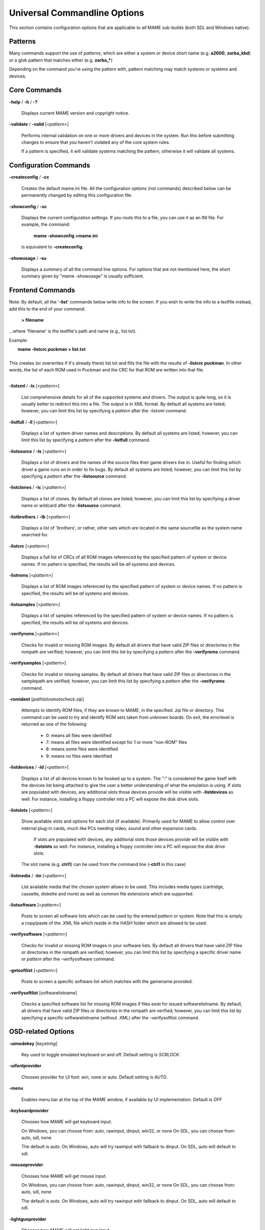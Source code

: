 .. _universal-command-line:

Universal Commandline Options
=============================


This section contains configuration options that are applicable to *all* MAME sub-builds (both SDL and Windows native).


Patterns
--------

Many commands support the use of *patterns*, which are either a system or device short name (e.g. **a2600**, **zorba_kbd**) or a glob pattern that matches either (e.g. **zorba_\***)

Depending on the command you're using the pattern with, pattern matching may match systems or systems and devices.



Core Commands
-------------

.. _mame-commandline-help:

**-help** / **-h** / **-?**

	Displays current MAME version and copyright notice.

.. _mame-commandline-validate:

**-validate** / **-valid** [*<pattern>*]

	Performs internal validation on one or more drivers and devices in the
	system. Run this before submitting changes to ensure that you haven't
	violated any of the core system rules.

	If a pattern is specified, it will validate systems matching
	the pattern, otherwise it will validate all systems.



Configuration Commands
----------------------

.. _mame-commandline-createconfig:

**-createconfig** / **-cc**

	Creates the default mame.ini file. All the configuration options
	(not commands) described below can be permanently changed by editing
	this configuration file.

.. _mame-commandline-showconfig:

**-showconfig** / **-sc**

	Displays the current configuration settings. If you route this to a
	file, you can use it as an INI file. For example, the command:

		**mame -showconfig >mame.ini**

	is equivalent to **-createconfig**.

.. _mame-commandline-showusage:

**-showusage** / **-su**

	Displays a summary of all the command line options. For options that
	are not mentioned here, the short summary given by "mame -showusage"
	is usually sufficient.



Frontend Commands
-----------------

Note: By default, all the '**-list**' commands below write info to the screen. If you wish to write the info to a textfile instead, add this to the end of your command:

  **> filename**

...where 'filename' is the textfile's path and name (e.g., list.txt).

Example:

|  **mame -listcrc puckman > list.txt**
|
| This creates (or overwrites if it's already there) list.txt and fills the file with the results of **-listcrc puckman**. In other words, the list of each ROM used in Puckman and the CRC for that ROM are written into that file.
|

.. _mame-commandline-listxml:

**-listxml** / **-lx** [*<pattern>*]

	List comprehensive details for all of the supported systems and drivers. The output is quite long, so it is usually better to redirect this into a file. The output is in XML format. By default all systems are listed; however, you can limit this list by specifying a *pattern* after the -listxml command.

.. _mame-commandline-listfull:

**-listfull** / **-ll** [*<pattern>*]

	Displays a list of system driver names and descriptions. By default all systems are listed; however, you can limit this list by specifying a *pattern* after the **-listfull** command.

.. _mame-commandline-listsource:

**-listsource** / **-ls** [<*pattern>*]

	Displays a list of drivers and the names of the source files their game drivers live in. Useful for finding which driver a game runs on in order to fix bugs. By default all systems are listed; however, you can limit this list by specifying a *pattern* after the **-listsource** command.

.. _mame-commandline-listclones:

**-listclones** / **-lc** [<*pattern*>]

	Displays a list of clones. By default all clones are listed; however, you can limit this list by specifying a driver name or wildcard after the **-listsource** command.

.. _mame-commandline-listbrothers:

**-listbrothers** / **-lb** [<*pattern*>]

	Displays a list of '*brothers*', or rather, other sets which are located in the same sourcefile as the system name searched for.

.. _mame-commandline-listcrc:

**-listcrc** [<*pattern*>]

	Displays a full list of CRCs of all ROM images referenced by the specified pattern of system or device names. If no pattern is specified, the results will be *all* systems and devices.

.. _mame-commandline-listroms:

**-listroms** [<*pattern*>]

	Displays a list of ROM images referenced by the specified pattern of system or device names. If no pattern is specified, the results will be *all* systems and devices.

.. _mame-commandline-listsamples:

**-listsamples** [<*pattern*>]

	Displays a list of samples referenced by the specified pattern of system or device names. If no pattern is specified, the results will be *all* systems and devices.

.. _mame-commandline-verifyroms:

**-verifyroms** [<*pattern*>]

	Checks for invalid or missing ROM images. By default all drivers that have valid ZIP files or directories in the rompath are verified; however, you can limit this list by specifying a *pattern* after the **-verifyroms** command.

.. _mame-commandline-verifysamples:

**-verifysamples** [<*pattern*>]

	Checks for invalid or missing samples. By default all drivers that have valid ZIP files or directories in the samplepath are verified; however, you can limit this list by specifying a *pattern* after the **-verifyroms** command.

.. _mame-commandline-romident:

**-romident** [*path\\to\\romstocheck.zip*]

	Attempts to identify ROM files, if they are known to MAME, in the specified .zip file or directory. This command can be used to try and identify ROM sets taken from unknown boards. On exit, the errorlevel is returned as one of the following:

		* 0: means all files were identified
		* 7: means all files were identified except for 1 or more "non-ROM" files
		* 8: means some files were identified
		* 9: means no files were identified

.. _mame-commandline-listdevices:

**-listdevices** / **-ld** [<*pattern*>]

        Displays a list of all devices known to be hooked up to a system. The ":" is considered the game itself with the devices list being attached to give the user a better understanding of what the emulation is using. If slots are populated with devices, any additional slots those devices provide will be visible with **-listdevices** as well. For instance, installing a floppy controller into a PC will expose the disk drive slots.

.. _mame-commandline-listslots:

**-listslots** [<*pattern*>]

        Show available slots and options for each slot (if available). Primarily used for MAME to allow control over internal plug-in cards, much like PCs needing video, sound and other expansion cards.
		
		If slots are populated with devices, any additional slots those devices provide will be visible with **-listslots** as well. For instance, installing a floppy controller into a PC will expose the disk drive slots.
		
        The slot name (e.g. **ctrl1**) can be used from the command line (**-ctrl1** in this case) 

.. _mame-commandline-listmedia:

**-listmedia** / **-lm** [<*pattern*>]

        List available media that the chosen system allows to be used. This includes media types (cartridge, cassette, diskette and more) as well as common file extensions which are supported.

.. _mame-commandline-listsoftware:

**-listsoftware** [<*pattern*>]

        Posts to screen all software lists which can be used by the entered *pattern* or system. Note that this is simply a copy/paste of the .XML file which reside in the HASH folder which are allowed to be used.

.. _mame-commandline-verifysoftware:

**-verifysoftware** [<*pattern*>]

	Checks for invalid or missing ROM images in your software lists. By default all drivers that have valid ZIP files or directories in the rompath are verified; however, you can limit this list by specifying a specific driver name or *pattern* after the -verifysoftware command.

.. _mame-commandline-getsoftlist:

**-getsoftlist** [<*pattern*>]

        Posts to screen a specific software list which matches with the gamename provided.

.. _mame-commandline-verifysoftlist:

**-verifysoftlist** [softwarelistname]

	Checks a specified software list for missing ROM images if files exist for issued softwarelistname. By default, all drivers that have valid ZIP files or directories in the rompath are verified; however, you can limit this list by specifying a specific softwarelistname (without .XML) after the -verifysoftlist command.


.. _osd-commandline-options:

OSD-related Options
-------------------

.. _mame-commandline-uimodekey:

**-uimodekey** [*keystring*]

	Key used to toggle emulated keyboard on and off. Default setting is *SCRLOCK*.

.. _mame-commandline-uifontprovider:

**\-uifontprovider**

	Chooses provider for UI font:  win, none or auto. Default setting is *AUTO*.

.. _mame-commandline-menu:

**\-menu**

	Enables menu bar at the top of the MAME window, if available by UI implementation. Default is *OFF*

.. _mame-commandline-keyboardprovider:

**\-keyboardprovider**

	Chooses how MAME will get keyboard input.
	
	On Windows, you can choose from: auto, rawinput, dinput, win32, or none
	On SDL, you can choose from: auto, sdl, none
	
	The default is *auto*. On Windows, auto will try rawinput with fallback to dinput. On SDL, auto will default to sdl.
	
.. _mame-commandline-mouseprovider:

**\-mouseprovider**

	Chooses how MAME will get mouse input.

	On Windows, you can choose from: auto, rawinput, dinput, win32, or none
	On SDL, you can choose from: auto, sdl, none
	
	The default is *auto*. On Windows, auto will try rawinput with fallback to dinput. On SDL, auto will default to sdl.

.. _mame-commandline-lightgunprovider:

**\-lightgunprovider**

	Chooses how MAME will get light gun input.

	On Windows, you can choose from: auto, rawinput, win32, or none
	On SDL, you can choose from: auto, x11 or none

	The default is *auto*. On Windows, auto will try rawinput with fallback to win32, or none if it doesn't find any. On SDL/Linux, auto will default to x11, or none if it doesn't find any. On other SDL, auto will default to none.

.. _mame-commandline-joystickprovider:

**\-joystickprovider**

	Chooses how MAME will get joystick input.

	On Windows, you can choose from: auto, winhybrid, dinput, xinput, or none
	On SDL, you can choose from: auto, sdl, none
	
	The default is *auto*. On Windows, auto will default to dinput.
	
	Note that Microsoft X-Box 360 and X-Box One controllers will be happiest with *winhybrid* or *xinput*. The *winhybrid* option supports a mix of DirectInput and XInput controllers at the same time. On SDL, auto will default to sdl.



OSD CLI Options
---------------

.. _mame-commandline-listmidi:

**\-listmidi**

    Create a list of available MIDI I/O devices for use with emulation.

.. _mame-commandline-listnetwork:

**\-listnetwork**

	Create a list of available Network Adapters for use with emulation.



OSD Output Options
------------------

.. _mame-commandline-output:

**\-output**

	Chooses how MAME will handle processing of output notifiers.
	
	you can choose from: auto, none, console or network
	
	Note that network port is fixed at 8000.



Configuration Options
---------------------

.. _mame-commandline-noreadconfig:

**-[no]readconfig** / **-[no]rc**

	Enables or disables the reading of the config files. When enabled (which is the default), MAME reads the following config files in order:

		- mame.ini
		- <mymame>.ini   (i.e. if MAME was renamed mame060.exe, MAME parses mame060.ini here)
		- debug.ini      (if the debugger is enabled)
		- <driver>.ini   (based on the source filename of the driver)
		- vertical.ini   (for systems with vertical monitor orientation)
		- horizont.ini   (for systems with horizontal monitor orientation)
		- arcade.ini     (for systems in source added with GAME() macro)
		- console.ini    (for systems in source added with CONS() macro)
		- computer.ini   (for systems in source added with COMP() macro)
		- othersys.ini   (for systems in source added with SYST() macro)
		- vector.ini     (for vector systems only)
		- <parent>.ini   (for clones only, may be called recursively)
		- <gamename>.ini

        (See :ref:`advanced-multi-CFG` for further details)

	The settings in the later INIs override those in the earlier INIs.
	So, for example, if you wanted to disable overlay effects in the vector systems, you can create a vector.ini with the "effect none" line in it, and it will override whatever effect value you have in your mame.ini. The default is ON (*-readconfig*).



Core Search Path Options
------------------------

.. _mame-commandline-rompath:

**-rompath** / **-rp** *<path>*

	Specifies a list of paths within which to find ROM or hard disk images. Multiple paths can be specified by separating them with semicolons. The default is 'roms' (that is, a directory "roms" in the same directory as the MAME executable).

.. _mame-commandline-hashpath:

**-hashpath** *<path>*

	Specifies a list of paths within which to find Software List HASH files. Multiple paths can be specified by separating them with semicolons. The default is 'hash' (that is, a directory "roms" in the same directory as the MAME executable).

.. _mame-commandline-samplepath:

**-samplepath** / **-sp** *<path>*

	Specifies a list of paths within which to find sample files. Multiple paths can be specified by separating them with semicolons. The default is 'samples' (that is, a directory "samples" in the same directory as the MAME executable).

.. _mame-commandline-artpath:

**-artpath** *<path>* / **-artwork_directory** *<path>*

	Specifies a list of paths within which to find artwork files. Multiple paths can be specified by separating them with semicolons. The default is 'artwork' (that is, a directory "artwork" in the same directory as the MAME executable).

.. _mame-commandline-ctrlrpath:

**-ctrlrpath** / **-ctrlr_directory** *<path>*

	Specifies a list of paths within which to find controller-specific configuration files. Multiple paths can be specified by separating them with semicolons. The default is 'ctrlr' (that is, a directory "ctrlr" in the same directory as the MAME executable).

.. _mame-commandline-inipath:

**-inipath** *<path>*

	Specifies a list of paths within which to find .INI files. Multiple paths can be specified by separating them with semicolons. The default is '.;ini' (that is, search in the current directory first, and then in the directory "ini" in the same directory as the MAME executable).

.. _mame-commandline-fontpath:

**-fontpath** *<path>*

	Specifies a list of paths within which to find .BDF font files. Multiple paths can be specified by separating them with semicolons. The default is '.' (that is, search in the same directory as the MAME executable).

.. _mame-commandline-cheatpath:

**-cheatpath** *<path>*

    Specifies a list of paths within which to find .XML cheat files. Multiple paths can be specified by separating them with semicolons. The default is 'cheat' (that is, a folder called 'cheat' located in the same directory as the as the MAME executable).

.. _mame-commandline-crosshairpath:

**-crosshairpath** *<path>*

	Specifies a list of paths within which to find crosshair files. Multiple paths can be specified by separating them with semicolons. The default is 'crsshair' (that is, a directory "crsshair" in the same directory as the MAME executable). If the Crosshair is set to default in the menu, MAME will look for gamename\\cross#.png and then cross#.png in the specified crsshairpath, where # is the player number. Failing that, MAME will use built-in default crosshairs.

.. _mame-commandline-pluginspath:

**-pluginspath** *<path>*

	Specifies a list of paths within which to find Lua plugins for MAME.

.. _mame-commandline-languagepath:

**-languagepath** *<path>*

	Specifies a list of paths within which to find language files for localized UI text.



Core Output Directory Options
-----------------------------

.. _mame-commandline-cfgdirectory:

**-cfg_directory** *<path>*

	Specifies a single directory where configuration files are stored. Configuration files store user configurable settings that are read at startup and written when MAME exits. The default is 'cfg' (that is, a directory "cfg" in the same directory as the MAME executable). If this directory does not exist, it will be automatically created.

.. _mame-commandline-nvramdirectory:

**-nvram_directory** *<path>*

	Specifies a single directory where NVRAM files are stored. NVRAM files store the contents of EEPROM and non-volatile RAM (NVRAM) for systems which used this type of hardware. This data is read at startup and written when MAME exits. The default is 'nvram' (that is, a directory "nvram" in the same directory as the MAME executable). If this directory does not exist, it will be automatically created.

.. _mame-commandline-inputdirectory:

**-input_directory** *<path>*

	Specifies a single directory where input recording files are stored. Input recordings are created via the -record option and played back via the -playback option. The default is 'inp' (that is, a directory	"inp" in the same directory as the MAME executable). If this directory does not exist, it will be automatically created.

.. _mame-commandline-statedirectory:

**-state_directory** *<path>*

	Specifies a single directory where save state files are stored. Save state files are read and written either upon user request, or when using the -autosave option. The default is 'sta' (that is, a directory "sta" in the same directory as the MAME executable). If this directory does not exist, it will be  automatically created.

.. _mame-commandline-snapshotdirectory:

**-snapshot_directory** *<path>*

	Specifies a single directory where screen snapshots are stored, when requested by the user. The default is 'snap' (that is, a directory "snap" in the same directory as the MAME executable). If this directory does not exist, it will be automatically created.

.. _mame-commandline-diffdirectory:

**-diff_directory** *<path>*

	Specifies a single directory where hard drive differencing files are stored. Hard drive differencing files store any data that is written back to a hard disk image, in order to preserve the original image. The differencing files are created at startup when a game with a hard disk image. The default is 'diff' (that is, a directory "diff" in the same directory as the MAME executable). If this directory does not exist, it will be automatically created.

.. _mame-commandline-commentdirectory:

**-comment_directory** *<path>*

	Specifies a single directory where debugger comment files are stored. Debugger comment files are written by the debugger when comments are added to the disassembly for a game. The default is 'comments' (that is, a directory "comments" in the same directory as the MAME executable). If this directory does not exist, it will be automatically created.



Core State/Playback Options
---------------------------

.. _mame-commandline-norewind:

**-[no]rewind**

	When enabled and emulation is paused, automatically creates a save state in memory every time a frame is advanced. Rewind save states can then be loaded consecutively by pressing the rewind single step shortcut key (*Left Shift + Tilde by default*). The default rewind value is OFF (-norewind).
	
	If debugger is in a 'break' state, a save state is instead created every time step in, step over, or step out occurs. In that mode, rewind save states can be loaded by executing the debugger 'rewind'(or 'rw') command.
	
.. _mame-commandline-rewindcapacity:

**-rewind_capacity** *<value>*

	Sets the rewind capacity value, in megabytes. It is the total amount of memory rewind savestates can occupy. When capacity is hit, old savestates get erased as new ones are captured. Setting capacity lower than the current savestate size disables rewind. Values below 0 are automatically clamped to 0.

.. _mame-commandline-state:

**-state** *<slot>*

	Immediately after starting the specified game, will cause the save state in the specified <slot> to be loaded.

.. _mame-commandline-noautosave:

**-[no]autosave**

	When enabled, automatically creates a save state file when exiting MAME and automatically attempts to reload it when later starting MAME with the same game. This only works for systems that have explicitly enabled save state support in their driver. The default is OFF (-noautosave).

.. _mame-commandline-playback:

**-playback** / **-pb** *<filename>*

	Specifies a file from which to play back a series of game inputs. This feature does not work reliably for all systems, but can be used to watch a previously recorded game session from start to finish. In order to make things consistent, you should only record and playback with all configuration (.cfg), NVRAM (.nv), and memory card files deleted. The default is NULL (no playback).

.. _mame-commandline-exitafterplayback:

**-exit_after_playback**

	Tells MAME to exit after finishing playback of the input file.

.. _mame-commandline-record:

**-record** / **-rec** *<filename>*

	Specifies a file to record all input from a game session. This can be used to record a game session for later playback. This feature does not work reliably for all systems, but can be used to watch a previously recorded game session from start to finish. In order to make things consistent, you should only record and playback with all configuration (.cfg), NVRAM (.nv), and memory card files deleted. The default is NULL (no recording).

.. _mame-commandline-recordtimecode:

**-record_timecode**

	Tells MAME to create a timecode file. It contains a line with elapsed times on each press of timecode shortcut key (*default is F12*). This option works only when recording mode is enabled (**-record** option). The file is saved in the *inp* folder. By default, no timecode file is saved.

.. _mame-commandline-mngwrite:

**-mngwrite** *<filename>*

	Writes each video frame to the given <filename> in MNG format, producing an animation of the game session. Note that -mngwrite only writes video frames; it does not save any audio data. Use -wavwrite for that, and reassemble the audio/video using offline tools. The default is NULL (no recording).

.. _mame-commandline-aviwrite:

**-aviwrite** *<filename>*

	Stream video and sound data to the given <filename> in AVI format, producing an animation of the game session complete with sound. The default is NULL (no recording).

.. _mame-commandline-wavwrite:

**-wavwrite** *<filename>*

	Writes the final mixer output to the given <filename> in WAV format, producing an audio recording of the game session. The default is NULL (no recording).

.. _mame-commandline-snapname:

**-snapname** *<name>*

	Describes how MAME should name files for snapshots. <name> is a string that provides a template that is used to generate a filename. 
	
	Three simple substitutions are provided: the / character represents the path separator on any target platform (even Windows); the string %g represents the driver name of the current game; and the string %i represents an incrementing index. If %i is omitted, then each snapshot taken will overwrite the previous one; otherwise, MAME will find the next empty value for %i and use that for a filename.
	
	The default is %g/%i, which creates a separate folder for each game, and names the snapshots under it starting with 0000 and increasing from there.
	
	In addition to the above, for drivers using different media, like carts or floppy disks, you can also use the %d_[media] indicator. Replace [media] with the media switch you want to use. 
	
	A few examples: if you use 'mame robby -snapname foo/%g%i' snapshots will be saved as 'snaps\\foo\\robby0000.png' , 'snaps\\foo\\robby0001.png' and so on; if you use 'mame nes -cart robby -snapname %g/%d_cart' snapshots will be saved as 'snaps\\nes\\robby.png' ; if you use 'mame c64 -flop1 robby -snapname %g/%d_flop1/%i' snapshots will be saved as 'snaps\\c64\\robby\\0000.png'.

.. _mame-commandline-snapsize:

**-snapsize** *<width>x<height>*

	Hard-codes the size for snapshots and movie recording. By default, MAME will create snapshots at the game's current resolution in raw pixels, and will create movies at the game's starting resolution in raw pixels. If you specify this option, then MAME will create both snapshots and movies at the size specified, and will bilinear filter the result. Note that this size does not automatically rotate if the game is vertically oriented. The default is '*auto*'.

.. _mame-commandline-snapview:

**-snapview** *<viewname>*

	Specifies the view to use when rendering snapshots and movies. By default, both use a special 'internal' view, which renders a separate snapshot per screen or renders movies only of the first screen. By specifying this option, you can override this default behavior and select a single view that will apply to all snapshots and movies. Note that <viewname> does not need to be a perfect match; rather, it will select the first view whose name matches all the characters specified by <viewname>.
	
	For example, **-snapview native** will match the "Native (15:14)" view even though it is not a perfect match. <viewname> can also be 'auto', which selects the first view with all screens present. The default value is '*internal*'.

.. _mame-commandline-nosnapbilinear:

**-[no]snapbilinear**

	Specify if the snapshot or movie should have bilinear filtering	applied. Shutting this off can make a difference in some performance while recording video to a file. The default is ON (*-snapbilinear*).

.. _mame-commandline-statename:

**-statename** *<name>*

	Describes how MAME should store save state files, relative to the state_directory path. <name> is a string that provides a template that is used to generate a relative path.
	
	Two simple substitutions are provided: the / character represents the path separator on any target platform (even Windows); the string %g represents the driver name of the current game.
	
	The default is %g, which creates a separate folder for each game.
	
	In addition to the above, for drivers using different media, like carts or floppy disks, you can also use the %d_[media] indicator. Replace [media] with the media switch you want to use. 
	
	A few examples: if you use 'mame robby -statename foo/%g' save states will be stored inside 'sta\\foo\\robby\\' ; if you use 'mame nes -cart robby -statename %g/%d_cart' save states will be stored inside 'sta\\nes\\robby\\' ; if you use 'mame c64 -flop1 robby -statename %g/%d_flop1' save states will be stored inside 'sta\\c64\\robby\\'.

.. _mame-commandline-noburnin:

**-[no]burnin**

	Tracks brightness of the screen during play and at the end of emulation generates a PNG that can be used to simulate burn-in effects on other systems. The resulting PNG is created such that the least used-areas of the screen are fully white (since burned-in areas are darker, all other areas of the screen must be lightened a touch).

	The intention is that this PNG can be loaded via an artwork file with a low alpha (e.g, 0.1-0.2 seems to work well) and blended over the entire screen. The PNG files are saved in the snap directory under the gamename/burnin-<screen.name>.png. The default is OFF (*-noburnin*).



Core Performance Options
------------------------

.. _mame-commandline-noautoframeskip:

**-[no]autoframeskip** / **-[no]afs**

	Automatically determines the frameskip level while you're playing the game, adjusting it constantly in a frantic attempt to keep the game running at full speed. Turning this on overrides the value you have set for -frameskip below. The default is OFF (*-noautoframeskip*).

.. _mame-commandline-frameskip:

**-frameskip** / **-fs** *<level>*

	Specifies the frameskip value. This is the number of frames out of every 12 to drop when running. For example, if you say -frameskip 2, then MAME will display 10 out of every 12 frames. By skipping those frames, you may be able to get full speed in a game that requires more horsepower than your computer has. The default value is **-frameskip 0**, which skips no frames.

.. _mame-commandline-secondstorun:

**-seconds_to_run** / **-str** *<seconds>*

	This option can be used for benchmarking and automated testing. It tells MAME to stop execution after a fixed number of seconds. By combining this with a fixed set of other command line options, you can set up a consistent environment for benchmarking MAME performance. In addition, upon exit, the **-str** option will write a screenshot called *final.png* to the game's snapshot directory.

.. _mame-commandline-nothrottle:

**-[no]throttle**

	Configures the default thottling setting. When throttling is on, MAME attempts to keep the game running at the game's intended speed. When throttling is off, MAME runs the game as fast as it can. Note that the fastest speed is more often than not limited by your graphics card, especially for older systems. The default is ON (*-throttle*).

.. _mame-commandline-nosleep:

**-[no]sleep**

	Allows MAME to give time back to the system when running with -throttle. This allows other programs to have some CPU time, assuming that the game isn't taxing 100% of your CPU resources. This option can potentially cause hiccups in performance if other demanding programs are running. The default is ON (*-sleep*).

.. _mame-commandline-speed:

**-speed** *<factor>*

	Changes the way MAME throttles gameplay such that the game runs at some multiplier of the original speed. A <factor> of 1.0 means to run the game at its normal speed. A <factor> of 0.5 means run at half speed, and a <factor> of 2.0 means run at 2x speed. Note that changing this value affects sound playback as well, which will scale in pitch accordingly. The internal resolution of the fraction is two decimalplaces, so a value of 1.002 is the same as 1.0. The default is 1.0.

.. _mame-commandline-norefreshspeed:

**-[no]refreshspeed** / **-[no]rs**

	Allows MAME to dynamically adjust the gameplay speed such that it does not exceed the slowest refresh rate for any targeted monitors in your system. Thus, if you have a 60Hz monitor and run a game that is actually designed to run at 60.6Hz, MAME will dynamically change the speed down to 99% in order to prevent sound hiccups or other undesirable side effects of running at a slower refresh rate. The default is OFF (*-norefreshspeed*).

.. _mame-commandline-numprocessors:

**-numprocessors** *<auto|value>* / **-np** *<auto|value>*

	Specify the number of processors to use for work queues. Specifying "*auto*" will use the value reported by the system or environment variable **OSDPROCESSORS**. To avoid abuse, this value is internally limited to 4 times the number of processors reported by the system. The default is "*auto*".

.. _mame-commandline-bench:

**-bench** *[n]*

        Benchmark for *[n]* number of emulated seconds; implies the command string:

        **-str [n] -video none -sound none -nothrottle**



Core Rotation Options
---------------------

.. _mame-commandline-norotate:

| **-[no]rotate**
|
|	Rotate the game to match its normal state (horizontal/vertical). This ensures that both vertically and horizontally oriented systems show up correctly without the need to rotate your monitor. If you want to keep the game displaying 'raw' on the screen the way it would have in the arcade, turn this option OFF. The default is ON (*-rotate*).
|
|

.. _mame-commandline-noror:

.. _mame-commandline-norol:

| **-[no]ror**
| **-[no]rol**
| 
|
|	Rotate the game screen to the right (clockwise) or left (counter-clockwise) relative to either its normal state (if **-rotate** is specified) or its native state (if **-norotate** is specified). The default for both of these options is OFF (*-noror -norol*).
|
|

.. _mame-commandline-noautoror:

.. _mame-commandline-noautorol:


| **-[no]autoror**
| **-[no]autorol**
| 
|
|	These options are designed for use with pivoting screens that only pivot in a single direction. If your screen only pivots clockwise, use -autorol to ensure that the game will fill the screen either horizontally or vertically in one of the directions you can handle. If your screen only pivots counter-clockwise, use **-autoror**.
|
|

.. _mame-commandline-noflipx:

.. _mame-commandline-noflipy:


| **-[no]flipx**
| **-[no]flipy**
| 
|
|	Flip (mirror) the game screen either horizontally (-flipx) or vertically (-flipy). The flips are applied after the -rotate and -ror/-rol options are applied. The default for both of these options is OFF (*-noflipx -noflipy*).
|
|


Core Video Options
------------------

.. _mame-commandline-video:

**-video** *<bgfx|gdi|d3d|opengl|soft|none>*

|
|	Specifies which video subsystem to use for drawing. Options here depend on the operating system and whether this is an SDL-compiled version of MAME.
|
|	On Windows:
|
|	Using '**bgfx**' specifies the new hardware accelerated renderer.
|   Using '**gdi**' here, tells MAME to render video using older standard Windows graphics drawing calls. This is the slowest but most compatible option on older versions of Windows.
|   Using '**d3d**' tells MAME to use Direct3D for rendering. This produces the better quality output than gdi and enables additional rendering options. It is recommended if you have a semi-recent (2002+) video card or onboard Intel video of the HD3000 line or better. 
|   Using '**none**' displays no windows and does no drawing. This is primarily present for doing CPU benchmarks without the overhead of the video system. The default is *d3d*.
|
|   On other platforms (including SDL on Windows):
|
|   Using '**opengl**' tells MAME to render video using OpenGL acceleration. This may not work on all platforms due to wildly varying quality of stack and drivers.
|   Using '**soft**' uses software rendering for video output. This isn't as fast or as nice as OpenGL but will work on any platform.
|
|   Defaults:
|
|   The default on Windows is **d3d**.
|   The default for Mac OS X is '*opengl*' because OS X is guaranteed to have a compliant OpenGL stack.
|   The default on all other systems is '*soft*'.


.. _mame-commandline-numscreens:

**-numscreens** *<count>*

	Tells MAME how many output windows to create. For most systems, a single output window is all you need, but some systems originally used multiple screens (*e.g. Darius and PlayChoice-10 arcade machines*). Each screen (up to 4) has its own independent settings for physical monitor, aspect ratio, resolution, and view, which can be set using the options below. The default is *1*.

.. _mame-commandline-window:

**-[no]window** / **-[no]w**

	Run MAME in either a window or full screen. The default is OFF (*-nowindow*).

.. _mame-commandline-maximize:

**-[no]maximize** / **-[no]max**

	Controls initial window size in windowed mode. If it is set on, the window will initially be set to the maximum supported size when you start MAME. If it is turned off, the window will start out at the smallest supported size. This option only has an effect when the -window option is used. The default is ON (*-maximize*).

.. _mame-commandline-keepaspect:

**-[no]keepaspect** / **-[no]ka**

	Enables aspect ratio enforcement. When this option is on, the game's proper aspect ratio (generally 4:3 or 3:4) is enforced, so you get the game looking like it should. When running in a window with this option on, you can only resize the window to the proper aspect ratio, unless you are holding down the CONTROL key. By turning the option off, the aspect ratio is allowed to float. In full screen mode, this means that all systems will stretch to the full screen size (even vertical systems). In window mode, it means that you can freely resize the window without any constraints. The default is ON (*-keepaspect*).

	The MAME team heavily suggests you leave this at default. Stretching systems beyond their original aspect ratio will mangle the appearance of the game in ways that no filtering or HLSL can repair.

.. _mame-commandline-waitvsync:

**-[no]waitvsync**

	Waits for the refresh period on your computer's monitor to finish before starting to draw video to your screen. If this option is off, MAME will just draw to the screen at any old time, even in the middle of a refresh cycle. This can cause "tearing" artifacts, where the top portion of the screen is out of sync with the bottom portion. Tearing is not noticeable on all systems, and some people hate it more than others. However, if you turn this option on, you will waste more of your CPU cycles waiting for the proper time to draw, so you will see a performance hit. You should only need to turn this on in windowed mode. In full screen mode, it is only needed if **-triplebuffer** does not remove the tearing, in which case you should use **-notriplebuffer -waitvsync**. Note that this option does not work with **-video gdi** mode. The default is OFF (*-nowaitvsync*).

	Note that SDL-based MAME support for this option depends entirely on your operating system and video drivers; in general it will not work in windowed mode so **-video opengl** and fullscreen give the greatest chance of success.

.. _mame-commandline-syncrefresh:

**-[no]syncrefresh**

	Enables speed throttling only to the refresh of your monitor. This means that the game's actual refresh rate is ignored; however, the sound code still attempts to keep up with the game's original refresh rate, so you may encounter sound problems. This option is intended mainly for those who have tweaked their video card's settings to provide carefully matched refresh rate options. Note that this option does not work with -video gdi mode. The default is OFF (*-nosyncrefresh*).

.. _mame-commandline-prescale:

**-prescale** *<amount>*

	Controls the size of the screen images when they are passed off to the graphics system for scaling. At the minimum setting of 1, the screen is rendered at its original resolution before being scaled. At higher settings, the screen is expanded by a factor of *<amount>* before being scaled. With **-video d3d**, this produces a less blurry image at the expense of some speed. The default is *1*.

	This is supported with all video output types (bgfx, d3d, etc) on Windows and is **ONLY** supported with OpenGL on other platforms.

.. _mame-commandline-filter:

**-[no]filter** / **-[no]d3dfilter** / **-[no]flt**

	Enable bilinear filtering on the game screen graphics. When disabled, point filtering is applied, which is crisper but leads to scaling artifacts. If you don't like the filtered look, you are probably better off increasing the *-prescale* value rather than turning off filtering altogether. The default is ON (*-filter*).

	This is supported with all video output types (bgfx, d3d, etc) on Windows and is **ONLY** supported with OpenGL on other platforms.

.. _mame-commandline-unevenstretch:

**-[no]unevenstretch**

	Allow non-integer stretch factors allowing for great window sizing flexability. The default is ON. (*-unevenstretch*)


Core Full Screen Options
------------------------

.. _mame-commandline-switchres:

**-[no]switchres**

	Enables resolution switching. This option is required for the **-resolution\*** options to switch resolutions in full screen mode. On modern video cards, there is little reason to switch resolutions unless you are trying to achieve the "exact" pixel resolutions of the original systems, which requires significant tweaking. This option is also useful on LCD displays, since they run with a fixed resolution and switching resolutions on them is just silly. This option does not work with **-video gdi**. The default is OFF (*-noswitchres*).


Core Per-Window Options
-----------------------

.. _mame-commandline-screen:

NOTE:  **Multiple Screens may fail to work correctly on some Mac machines as of right now.**

| **-screen** *<display>*
| **-screen0** *<display>*
| **-screen1** *<display>*
| **-screen2** *<display>*
| **-screen3** *<display>*
|
|	Specifies which physical monitor on your system you wish to have each window use by default. In order to use multiple windows, you must have increased the value of the **-numscreens** option. The name of each display in your system can be determined by running MAME with the -verbose option. The display names are typically in the format of: *\\\\.\\DISPLAYn*, where 'n' is a number from 1 to the number of connected monitors. The default value for these options is '*auto*', which means that the first window is placed on the first display, the second window on the second display, etc.
|
|	The **-screen0**, **-screen1**, **-screen2**, **-screen3** parameters apply to the specific window. The **-screen** parameter applies to all windows. The window-specific options override values from the all window option. 
|
|


.. _mame-commandline-aspect:

| **-aspect** *<width:height>* / **-screen_aspect** *<num:den>*
| **-aspect0** *<width:height>*
| **-aspect1** *<width:height>*
| **-aspect2** *<width:height>*
| **-aspect3** *<width:height>*
|
|
|	Specifies the physical aspect ratio of the physical monitor for each window. In order to use multiple windows, you must have increased the value of the **-numscreens** option. The physical aspect ratio can be determined by measuring the width and height of the visible screen image and specifying them separated by a colon. The default value for these options is '*auto*', which means that MAME assumes the aspect ratio is proportional to the number of pixels in the desktop video mode for each monitor.
|
|	The **-aspect0**, **-aspect1**, **-aspect2**, **-aspect3** parameters apply to the specific window. The **-aspect** parameter applies to all windows. The window-specific options override values from the all window option.
|
|


.. _mame-commandline-resolution:

| **-resolution** *<widthxheight[@refresh]>* / **-r** *<widthxheight[@refresh]>*
| **-resolution0** *<widthxheight[@refresh]>* / **-r0** *<widthxheight[@refresh]>*
| **-resolution1** *<widthxheight[@refresh]>* / **-r1** *<widthxheight[@refresh]>*
| **-resolution2** *<widthxheight[@refresh]>* / **-r2** *<widthxheight[@refresh]>*
| **-resolution3** *<widthxheight[@refresh]>* / **-r3** *<widthxheight[@refresh]>*
|
|	Specifies an exact resolution to run in. In full screen mode, MAME will try to use the specific resolution you request. The width and height are required; the refresh rate is optional. If omitted or set to 0, MAME will determine the mode automatically. For example, **-resolution 640x480** will force 640x480 resolution, but MAME is free to choose the refresh rate. Similarly, **-resolution 0x0@60** will force a 60Hz refresh rate, but allows MAME to choose the resolution. The string "*auto*" is also supported, and is equivalent to *0x0@0*. In window mode, this resolution is used as a maximum size for the window. This option requires the **-switchres** option as well in order to actually enable resolution switching with **-video d3d**. The default value for these options is '*auto*'.
|
|	The **-resolution0**, **-resolution1**, **-resolution2**, **-resolution3** parameters apply to the specific window. The -resolution parameter applies to all windows. The window-specific options override values from the all window option.
|
|


.. _mame-commandline-view:

| **-view** *<viewname>*
| **-view0** *<viewname>*
| **-view1** *<viewname>*
| **-view2** *<viewname>*
| **-view3** *<viewname>*
|
|	Specifies the initial view setting for each window. The *<viewname>* does not need to be a perfect match; rather, it will select the first view whose name matches all the characters specified by *<viewname>*. For example, **-view native** will match the "*Native (15:14)*" view even though it is not a perfect match. The value '*auto*' is also supported, and requests that MAME perform a default selection. The default value for these options is '*auto*'.
|
|	The **-view0**, **-view1**, **-view2**, **-view3** parameters apply to the specific window. The **-view** parameter applies to all windows. The window-specific options override values from the all window option.
|
|


Core Artwork Options
--------------------

.. _mame-commandline-noartworkcrop:

**-[no]artwork_crop** / **-[no]artcrop**

	Enable cropping of artwork to the game screen area only. This works best with -video gdi or -video d3d, and means that vertically oriented systems running full screen can display their artwork to the left and right sides of the screen. This option can also be controlled via the Video Options menu in the user interface. The default is OFF (*-noartwork_crop*).

.. _mame-commandline-nousebackdrops:

**-[no]use_backdrops** / **-[no]backdrop**

	Enables/disables the display of backdrops. The default is ON (*-use_backdrops*).

.. _mame-commandline-nouseoverlays:

**-[no]use_overlays** / **-[no]overlay**

	Enables/disables the display of overlays. The default is ON (*-use_overlays*).

.. _mame-commandline-nousebezels:

**-[no]use_bezels** / **-[no]bezels**

	Enables/disables the display of bezels. The default is ON (*-use_bezels*).

.. _mame-commandline-nousecpanels:

**-[no]use_cpanels** / **-[no]cpanels**

	Enables/disables the display of control panels. The default is ON (*-use_cpanels*).

.. _mame-commandline-nousemarquees:

**-[no]use_marquees** / **-[no]marquees**

	Enables/disables the display of marquees. The default is ON (*-use_marquees*).



Core Screen Options
-------------------

.. _mame-commandline-brightness:

**-brightness** *<value>*

	Controls the default brightness, or black level, of the game screens. This option does not affect the artwork or other parts of the display. Using the MAME UI, you can individually set the brightness for each game screen; this option controls the initial value for all visible game screens. The standard value is 1.0. Selecting lower values (down to 0.1) will produce a darkened display, while selecting higher values (up to 2.0) will give a brighter display. The default is *1.0*.

.. _mame-commandline-contrast:

**-contrast** *<value>*

	Controls the contrast, or white level, of the game screens. This option does not affect the artwork or other parts of the display. Using the MAME UI, you can individually set the contrast for each game screen; this option controls the initial value for all visible game screens. The standard value is 1.0. Selecting lower values (down to 0.1) will produce a dimmer display, while selecting higher values (up to 2.0) will give a more saturated display. The default is *1.0*.

.. _mame-commandline-gamma:

**-gamma** *<value>*

	Controls the gamma, which produces a potentially nonlinear black to white ramp, for the game screens. This option does not affect the artwork or other parts of the display. Using the MAME UI, you can individually set the gamma for each game screen; this option controls the initial value for all visible game screens. The standard value is 1.0, which gives a linear ramp from black to white. Selecting lower 	values (down to 0.1) will increase the nonlinearity toward black, while selecting higher values (up to 3.0) will push the nonlinearity toward white. The default is *1.0*.

.. _mame-commandline-pausebrightness:

**-pause_brightness** *<value>*

	This controls the brightness level when MAME is paused. The default value is *0.65*.

.. _mame-commandline-effect:

**-effect** *<filename>*

	Specifies a single PNG file that is used as an overlay over any game screens in the video display. This PNG file is assumed to live in the root of one of the artpath directories. The pattern in the PNG file is repeated both horizontally and vertically to cover the entire game screen areas (but not any external artwork), and is rendered at the target resolution of the game image. For -video gdi and -video d3d modes, this means that one pixel in the PNG will map to one pixel on your output display. The RGB values of each pixel in the PNG are multiplied against the RGB values of the target screen. The default is '*none*', meaning no effect.



Core Vector Options
-------------------

.. _mame-commandline-noantialias:

**-[no]antialias** / **-[no]aa**

	Enables antialiased line rendering for vector systems. The default is ON (*-antialias*).

.. _mame-commandline-beam:

**-beam** *<width>*

	Sets the width of the vectors. This is a scaling factor against the standard vector width. A value of 1.0 will keep the default vector line width. Smaller values will reduce the width, and larger values will increase the width. The default is *1.0*.

.. _mame-commandline-flicker:

**-flicker** *<value>*

	Simulates a vector "flicker" effect, similar to a vector monitor that needs adjustment. This option requires a float argument in the range of 0.00 - 100.00 (0=none, 100=maximum). The default is *0*.



Core Sound Options
------------------

.. _mame-commandline-samplerate:

**-samplerate** *<value>* / **-sr** *<value>*

	Sets the audio sample rate. Smaller values (e.g. 11025) cause lower audio quality but faster emulation speed. Higher values (e.g. 48000) cause higher audio quality but slower emulation speed. The default is *48000*.

.. _mame-commandline-nosamples:

**-[no]samples**

	Use samples if available. The default is ON (*-samples*).

.. _mame-commandline-volume:

**-volume** / **-vol** *<value>*

	Sets the startup volume. It can later be changed with the user interface (see Keys section). The volume is an attenuation in dB: e.g., "**-volume -12**" will start with -12dB attenuation. The default is *0*.

.. _mame-commandline-sound:

**-sound** *<dsound|sdl|none>*

	Specifies which sound subsystem to use. '*none*' disables sound altogether. The default is *dsound* on Windows and *sdl* on all other platforms..

.. _mame-commandline-audiolatency:

**-audio_latency** *<value>*

	This controls the amount of latency built into the audio streaming. By default MAME tries to keep the DirectSound audio buffer between 1/5 and 2/5 full. On some systems, this is pushing it too close to the edge, and you get poor sound sometimes. The latency parameter controls the lower threshold. The default is *1* (meaning lower=1/5 and upper=2/5). Set it to 2 (**-audio_latency 2**) to keep the sound buffer between 2/5 and 3/5 full. If you crank it up to 4, you can *definitely* notice audio lag.



Core Input Options
------------------

.. _mame-commandline-nocoinlockout:

**-[no]coin_lockout** / **-[no]coinlock**

	Enables simulation of the "coin lockout" feature that is implemented on a number of game PCBs. It was up to the operator whether or not the coin lockout outputs were actually connected to the coin mechanisms. If this feature is enabled, then attempts to enter a coin while the lockout is active will fail and will display a popup message in the user interface (In debug mode). If this feature is disabled, the coin lockout signal will be ignored. The default is ON (*-coin_lockout*).

.. _mame-commandline-ctrlr:

**-ctrlr** *<controller>*

	Enables support for special controllers. Configuration files are loaded from the ctrlrpath. They are in the same format as the .cfg files that are saved, but only control configuration data is read from the file. The default is NULL (no controller file).

.. _mame-commandline-nomouse:

**-[no]mouse**

	Controls whether or not MAME makes use of mouse controllers. When this is enabled, you will likely be unable to use your mouse for other purposes until you exit or pause the game. The default is OFF (*-nomouse*).

.. _mame-commandline-nojoystick:

**-[no]joystick** / **-[no]joy**

	Controls whether or not MAME makes use of joystick/gamepad controllers. When this is enabled, MAME will ask DirectInput about which controllers are connected. The default is OFF (*-nojoystick*).

.. _mame-commandline-nolightgun:

**-[no]lightgun** / **-[no]gun**

	Controls whether or not MAME makes use of lightgun controllers. Note that most lightguns map to the mouse, so using -lightgun and -mouse together may produce strange results. The default is OFF (*-nolightgun*).

.. _mame-commandline-nomultikeyboard:

**-[no]multikeyboard** / **-[no]multikey**

	Determines whether MAME differentiates between multiple keyboards. Some systems may report more than one keyboard; by default, the data from all of these keyboards is combined so that it looks like a single keyboard. Turning this option on will enable MAME to report keypresses	on different keyboards independently. The default is OFF (*-nomultikeyboard*).

.. _mame-commandline-nomultimouse:

**-[no]multimouse**

	Determines whether MAME differentiates between multiple mice. Some systems may report more than one mouse device; by default, the data from all of these mice is combined so that it looks like a single mouse. Turning this option on will enable MAME to report mouse movement and button presses on different mice independently. The default is OFF (*-nomultimouse*).

.. _mame-commandline-nosteadykey:

**-[no]steadykey** / **-[no]steady**

	Some systems require two or more buttons to be pressed at exactly the same time to make special moves. Due to limitations in the keyboard hardware, it can be difficult or even impossible to accomplish that using the standard keyboard handling. This option selects a different handling that makes it easier to register simultaneous button presses, but has the disadvantage of making controls less responsive. The default is OFF (*-nosteadykey*)

.. _mame-commandline-uiactive:

**-[no]ui_active**

        Enable user interface on top of emulated keyboard (if present). The default is OFF (*-noui_active*)

.. _mame-commandline-nooffscreenreload:

**-[no]offscreen_reload** / **-[no]reload**

	Controls whether or not MAME treats a second button input from a lightgun as a reload signal. In this case, MAME will report the gun's position as (0,MAX) with the trigger held, which is equivalent to an	offscreen reload. This is only needed for games that required you to shoot offscreen to reload, and then only if your gun does not support off screen reloads. The default is OFF (*-nooffscreen_reload*).

.. _mame-commandline-joystickmap:

**-joystick_map** *<map>* / **-joymap** *<map>*

	Controls how joystick values map to digital joystick controls. MAME accepts all joystick input from the system as analog data. For true analog joysticks, this needs to be mapped down to the usual 4-way or 8-way digital joystick values. To do this, MAME divides the analog range into a 9x9 grid. It then takes the joystick axis position (for X and Y axes only), maps it to this grid, and then looks up a translation from a joystick map. This parameter allows you to specify the map. The default is 'auto', which means that a standard 8-way, 4-way, or 4-way diagonal map is selected automatically based on the input port configuration of the current game.

	Maps are defined as a string of numbers and characters. Since the grid is 9x9, there are a total of 81 characters necessary to define a	complete map. Below is an example map for an 8-way joystick:

		+-------------+---------------------------------------------------------+
		| | 777888999 |                                                         |
		| | 777888999 | | Note that the numeric digits correspond to the keys   |
		| | 777888999 | | on a numeric keypad. So '7' maps to up+left, '4' maps |
		| | 444555666 | | to left, '5' maps to neutral, etc. In addition to the |
		| | 444555666 | | numeric values, you can specify the character 's',    |
		| | 444555666 | | which means "sticky". In this case, the value of the  |
		| | 111222333 | | map is the same as it was the last time a non-sticky  |
		| | 111222333 | | value was read.                                       |
		| | 111222333 |                                                         |
		+-------------+---------------------------------------------------------+

	To specify the map for this parameter, you can specify a string of rows separated by a '.' (which indicates the end of a row), like so:

 +-------------------------------------------------------------------------------------------+
 | 777888999.777888999.777888999.444555666.444555666.444555666.111222333.111222333.111222333 |
 +-------------------------------------------------------------------------------------------+
 
	However, this can be reduced using several shorthands supported by the <map> parameter. If information about a row is missing, then it is assumed that any missing data in columns 5-9 are left/right symmetric with data in columns 0-4; and any missing data in columns 0-4 is assumed to be copies of the previous data. The same logic applies to missing rows, except that up/down symmetry is assumed.

	By using these shorthands, the 81 character map can be simply specified by this 11 character string: 7778...4445

	Looking at the first row, 7778 is only 4 characters long. The 5th entry can't use symmetry, so it is assumed to be equal to the previous character '8'. The 6th character is left/right symmetric with the 4th character, giving an '8'. The 7th character is left/right symmetric with the 3rd character, giving a '9' (which is '7' with left/right flipped). Eventually this gives the full 777888999 string of the row.

	The second and third rows are missing, so they are assumed to be identical to the first row. The fourth row decodes similarly to the first row, producing 444555666. The fifth row is missing so it is assumed to be the same as the fourth.

	The remaining three rows are also missing, so they are assumed to be the up/down mirrors of the first three rows, giving three final rows of 111222333.

.. _mame-commandline-joystickdeadzone:

**-joystick_deadzone** *<value>* / **-joy_deadzone** *<value>* / **-jdz** *<value>*

	If you play with an analog joystick, the center can drift a little. joystick_deadzone tells how far along an axis you must move before the axis starts to change. This option expects a float in the range of 0.0 to 1.0. Where 0 is the center of the joystick and 1 is the outer limit. The default is *0.3*.

.. _mame-commandline-joysticksaturation:

**-joystick_saturation** *<value>* / **joy_saturation** *<value>* / **-jsat** *<value>*

	If you play with an analog joystick, the ends can drift a little, and may not match in the +/- directions. joystick_saturation tells how far along an axis movement change will be accepted before it reaches the maximum range. This option expects a float in the range of 0.0 to 1.0, where 0 is the center of the joystick and 1 is the outer limit. The default is *0.85*.

.. _mame-commandline-natural:

**\-natural**

        Allows user to specify whether or not to use a natural keyboard or not. This allows you to start your game or system in a 'native' mode, depending on your region, allowing compatability for non-"QWERTY" style keyboards. The default is OFF (*-nonatural*)

.. _mame-commandline-joystickcontradictory:

**-joystick_contradictory**

        Enable contradictory direction digital joystick input at the same time such as **Left and Right** or **Up and Down** at the same time. The default is OFF (*-nojoystick_contradictory*)

.. _mame-commandline-coinimpulse:

**-coin_impulse** *[n]*

        Set coin impulse time based on n (n<0 disable impulse, n==0 obey driver, 0<n set time n). Default is *0*.



Core Input Automatic Enable Options
-----------------------------------

.. _mame-commandline-paddledevice:

**\-paddle_device**       enable (none|keyboard|mouse|lightgun|joystick) if a paddle control is present

.. _mame-commandline-adstickdevice:

**\-adstick_device**      enable (none|keyboard|mouse|lightgun|joystick) if an analog joystick control is present

.. _mame-commandline-pedaldevice:

**\-pedal_device**        enable (none|keyboard|mouse|lightgun|joystick) if a pedal control is present

.. _mame-commandline-dialdevice:

**\-dial_device**         enable (none|keyboard|mouse|lightgun|joystick) if a dial control is present

.. _mame-commandline-trackballdevice:

**\-trackball_device**    enable (none|keyboard|mouse|lightgun|joystick) if a trackball control is present

.. _mame-commandline-lightgundevice:

**\-lightgun_device**     enable (none|keyboard|mouse|lightgun|joystick) if a lightgun control is present

.. _mame-commandline-positionaldevice:

**\-positional_device**   enable (none|keyboard|mouse|lightgun|joystick) if a positional control is present

.. _mame-commandline-mousedevice:

**\-mouse_device**        enable (none|keyboard|mouse|lightgun|joystick) if a mouse control is present

	Each of these options controls autoenabling the mouse, joystick, or lightgun depending on the presence of a particular class of analog control for a particular game. For example, if you specify the option -paddle mouse, then any game that has a paddle control will automatically enable mouse controls just as if you had explicitly specified -mouse. Note that these controls override the values of -[no]mouse, -[no]joystick, etc.



Debugging Options
-----------------

.. _mame-commandline-verbose:

**-[no]verbose** / **-[no]v**

	Displays internal diagnostic information. This information is very useful for debugging problems with your configuration. IMPORTANT: when reporting bugs, please run with **mame -verbose** and include the resulting information. The default is OFF (*-noverbose*).

.. _mame-commandline-oslog:

**-[no]oslog**

	Output error.log data to the system debugger. The default is OFF (*-nooslog*).

.. _mame-commandline-log:

**-[no]log**

	Creates a file called error.log which contains all of the internal log messages generated by the MAME core and game drivers. This can be used at the same time as -log to output the log data to both targets as well. The default is OFF (*-nolog*).

.. _mame-commandline-debug:

**-[no]debug**

	Activates the integrated debugger. By default, the debugger is entered by pressing the tilde (~) key during emulation. It is also entered immediately at startup. The default is OFF (*-nodebug*).

.. _mame-commandline-debugscript:

**-debugscript** *<filename>*

	Specifies a file that contains a list of debugger commands to execute immediately upon startup. The default is NULL (*no commands*).

.. _mame-commandline-updateinpause:

**-[no]update_in_pause**

	Enables updating of the main screen bitmap while the game is paused. This means that the VIDEO_UPDATE callback will be called repeatedly during pause, which can be useful for debugging. The default is OFF (*-noupdate_in_pause*).

.. _mame-commandline-watchdog:

**-watchdog** *<duration>* / **-wdog** *<duration>*

	Enables an internal watchdog timer that will automatically kill the MAME process if more than *<duration>* seconds passes without a frame update. Keep in mind that some systems sit for a while during load time without updating the screen, so *<duration>* should be long enough to cover that. 10-30 seconds on a modern system should be plenty in general. By default there is no watchdog.


Core Communication Options
--------------------------

.. _mame-commandline-commlocalhost:

**-comm_localhost** *<string>*

	Local address to bind to. This can be a traditional xxx.xxx.xxx.xxx address or a string containing a resolvable hostname. The default is value is "*0.0.0.0*"

.. _mame-commandline-commlocalport:

**-comm_localport** *<string>*

	Local port to bind to. This can be any traditional communications port as an unsigned 16-bit integer (0-65535). The default value is "*15122*".

.. _mame-commandline-commremotehost:

**-comm_remotehost** *<string>*

	Remote address to connect to. This can be a traditional xxx.xxx.xxx.xxx address or a string containing a resolvable hostname. The default is value is "*0.0.0.0*"

.. _mame-commandline-commremoteport:

**-comm_remoteport** *<string>*

	Remote port to connect to. This can be any traditional communications port as an unsigned 16-bit integer (0-65535). The default value is "*15122*".



Core Misc Options
-----------------

.. _mame-commandline-drc:

**-[no]drc**
	Enable DRC cpu core if available. The default is ON (*-drc*).

.. _mame-commandline-drcusec:

**\-drc_use_c**

	Force DRC use the C code backend. The default is OFF (*-nodrc_use_c*).

.. _mame-commandline-drcloguml:

**\-drc_log_uml**

	Write DRC UML disassembly log. The default is OFF (*-nodrc_log_uml*).

.. _mame-commandline-drclognative:

**\-drc_log_native**

	write DRC native disassembly log. The default is OFF (*-nodrc_log_native*).

.. _mame-commandline-bios:

**-bios** *<biosname>*

	Specifies the specific BIOS to use with the current game, for game systems that make use of a BIOS. The **-listxml** output will list all of the possible BIOS names for a game. The default is '*default*'.

.. _mame-commandline-cheat:

**-[no]cheat** / **-[no]c**

	Activates the cheat menu with autofire options and other tricks from the cheat database, if present. The default is OFF (*-nocheat*).

.. _mame-commandline-skipgameinfo:

**-[no]skip_gameinfo**

	Forces MAME to skip displaying the game info screen. The default is OFF (*-noskip_gameinfo*).

.. _mame-commandline-uifont:

**-uifont** *<fontname>*

	Specifies the name of a font file to use for the UI font. If this font cannot be found or cannot be loaded, the system will fall back to its built-in UI font. On some platforms 'fontname' can be a system font name (TTF) instead of a (BDF) font file. The default is '*default*' (use the OSD-determined default font).

.. _mame-commandline-ramsize:

**-ramsize** *[n]*

	Allows you to change the default RAM size (if supported by driver).

.. _mame-commandline-confirmquit:

**\-confirm_quit**

	Display a Confirm Quit dialong to screen on exit, requiring one extra step to exit MAME. The default is OFF (*-noconfirm_quit*).

.. _mame-commandline-uimouse:

**\-ui_mouse**

	Displays a mouse cursor when using the built-in UI for MAME. The default is (*-noui_mouse*).

.. _mame-commandline-autobootcommand:

**-autoboot_command** *"<command>"*

	Command string to execute after machine boot (in quotes " "). To issue a quote to the emulation, use """ in the string. Using **\\n** will issue a create a new line, issuing what was typed prior as a command. 

	Example:  -autoboot_command "load """$""",8,1\\n"

.. _mame-commandline-autobootdelay:

**-autoboot_delay** *[n]*

    Timer delay (in seconds) to trigger command execution on autoboot.

.. _mame-commandline-autobootscript:

**-autoboot_script** / **-script** *[filename.lua]*

    File containing scripting to execute after machine boot.

.. _mame-commandline-language:

**-language** *<language>*

	Specify a localization language found in the *languagepath* tree.
